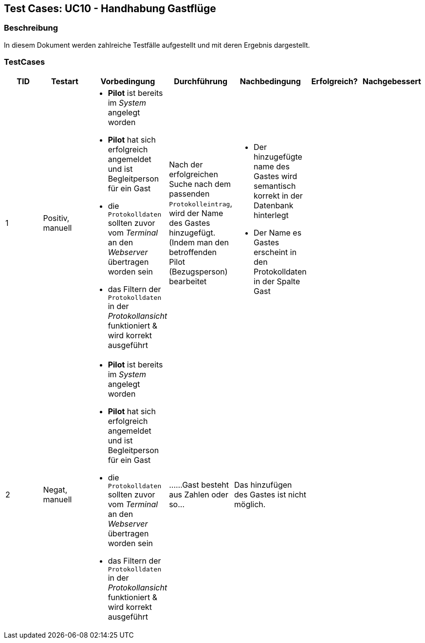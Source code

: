 == Test Cases: UC10 - Handhabung Gastflüge
// Platzhalter für weitere Dokumenten-Attribute


=== Beschreibung

In diesem Dokument werden zahlreiche Testfälle aufgestellt und mit deren Ergebnis dargestellt.

=== TestCases

[%header, cols=7*]
|===
|TID
|Testart
|Vorbedingung
|Durchführung
|Nachbedingung
|Erfolgreich?
|Nachgebessert

|1
|Positiv, manuell
a|* *Pilot* ist bereits im _System_ angelegt worden
* *Pilot* hat sich erfolgreich angemeldet und ist Begleitperson für ein Gast 
* die `Protokolldaten` sollten zuvor vom _Terminal_ an den _Webserver_ übertragen worden sein
* das Filtern der `Protokolldaten` in der _Protokollansicht_ funktioniert & wird korrekt ausgeführt
|Nach der erfolgreichen Suche nach dem passenden `Protokolleintrag`, wird
der Name des Gastes hinzugefügt. (Indem man den betroffenden Pilot (Bezugsperson) bearbeitet
a|* Der hinzugefügte name des Gastes wird semantisch korrekt in der Datenbank hinterlegt
* Der Name es Gastes erscheint in den Protokolldaten in der Spalte Gast
|
|

|2
|Negat, manuell
a|* *Pilot* ist bereits im _System_ angelegt worden
* *Pilot* hat sich erfolgreich angemeldet und ist Begleitperson für ein Gast 
* die `Protokolldaten` sollten zuvor vom _Terminal_ an den _Webserver_ übertragen worden sein
* das Filtern der `Protokolldaten` in der _Protokollansicht_ funktioniert & wird korrekt ausgeführt
|......Gast besteht aus Zahlen oder so...
|Das hinzufügen des Gastes ist nicht möglich.
|
|

|===
